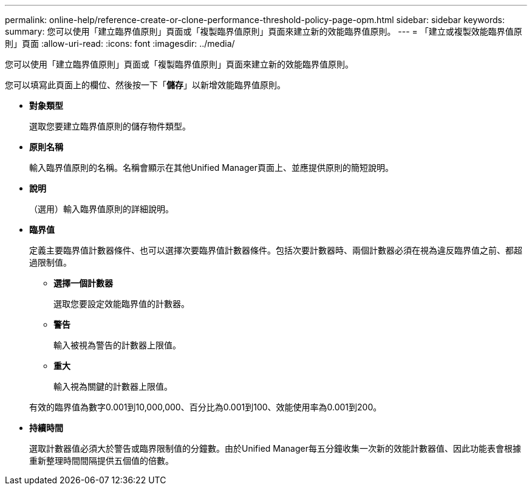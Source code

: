 ---
permalink: online-help/reference-create-or-clone-performance-threshold-policy-page-opm.html 
sidebar: sidebar 
keywords:  
summary: 您可以使用「建立臨界值原則」頁面或「複製臨界值原則」頁面來建立新的效能臨界值原則。 
---
= 「建立或複製效能臨界值原則」頁面
:allow-uri-read: 
:icons: font
:imagesdir: ../media/


[role="lead"]
您可以使用「建立臨界值原則」頁面或「複製臨界值原則」頁面來建立新的效能臨界值原則。

您可以填寫此頁面上的欄位、然後按一下「*儲存*」以新增效能臨界值原則。

* *對象類型*
+
選取您要建立臨界值原則的儲存物件類型。

* *原則名稱*
+
輸入臨界值原則的名稱。名稱會顯示在其他Unified Manager頁面上、並應提供原則的簡短說明。

* *說明*
+
（選用）輸入臨界值原則的詳細說明。

* *臨界值*
+
定義主要臨界值計數器條件、也可以選擇次要臨界值計數器條件。包括次要計數器時、兩個計數器必須在視為違反臨界值之前、都超過限制值。

+
** *選擇一個計數器*
+
選取您要設定效能臨界值的計數器。

** *警告*
+
輸入被視為警告的計數器上限值。

** *重大*
+
輸入視為關鍵的計數器上限值。



+
有效的臨界值為數字0.001到10,000,000、百分比為0.001到100、效能使用率為0.001到200。

* *持續時間*
+
選取計數器值必須大於警告或臨界限制值的分鐘數。由於Unified Manager每五分鐘收集一次新的效能計數器值、因此功能表會根據重新整理時間間隔提供五個值的倍數。


